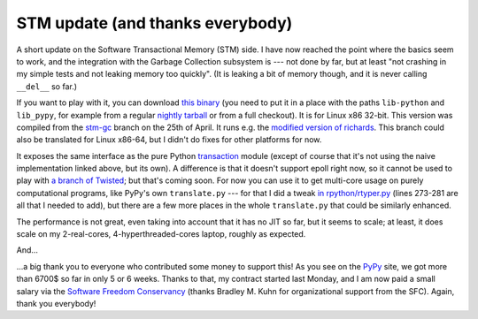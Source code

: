 STM update (and thanks everybody)
=================================

A short update on the Software Transactional Memory (STM) side.  I have
now reached the point where the basics seem to work, and the integration
with the Garbage Collection subsystem is --- not done by far, but at
least "not crashing in my simple tests and not leaking memory too
quickly".  (It is leaking a bit of memory though, and it is never
calling ``__del__`` so far.)

If you want to play with it, you can download `this binary`_ (you need to
put it in a place with the paths ``lib-python`` and ``lib_pypy``, for
example from a regular `nightly tarball`_ or from a full checkout).  It
is for Linux x86 32-bit.
This version was compiled from the `stm-gc`_ branch on the 25th of April.
It runs e.g. the `modified version of richards`_.
This branch could also be translated for Linux x86-64,
but I didn't do fixes for other platforms for now.

.. _`this binary`: http://wyvern.cs.uni-duesseldorf.de/~arigo/pypy-stm-22fccf3c9b5e.tar.bz2
.. _`nightly tarball`: http://buildbot.pypy.org/nightly/trunk/
.. _`stm-gc`: https://bitbucket.org/pypy/pypy/src/stm-gc
.. _`modified version of richards`: https://bitbucket.org/pypy/pypy/raw/stm-gc/pypy/translator/stm/test/richards.py

It exposes the same interface as the pure Python transaction_ module
(except of course that it's not using the naive implementation linked
above, but its own).  A difference is that it
doesn't support epoll right now, so it cannot be used to play with `a
branch of Twisted`_; but that's coming soon.  For now you can use it to
get multi-core usage on purely computational programs, like PyPy's own
``translate.py`` --- for that I did a tweak `in rpython/rtyper.py`_ (lines
273-281 are all that I needed to add), but there are a few more places
in the whole ``translate.py`` that could be similarly enhanced.

.. _transaction: https://bitbucket.org/pypy/pypy/raw/stm-gc/lib_pypy/transaction.py
.. _`a branch of Twisted`: svn://svn.twistedmatrix.com/svn/Twisted/branches/stm-5526
.. _`in rpython/rtyper.py`: https://bitbucket.org/pypy/pypy/src/stm-gc/pypy/rpython/rtyper.py#cl-249

The performance is not great, even taking into account that it has no
JIT so far, but it seems to scale; at least, it does scale on my
2-real-cores, 4-hyperthreaded-cores laptop, roughly as expected.

And...

...a big thank you to everyone who contributed some money to support
this!  As you see on the PyPy_ site, we got more than 6700$ so far in
only 5 or 6 weeks.  Thanks to that, my contract started last Monday, and
I am now paid a small salary via the `Software Freedom Conservancy`_
(thanks Bradley M. Kuhn for organizational support from the SFC).
Again, thank you everybody!

.. _PyPy: http://pypy.org/
.. _`Software Freedom Conservancy`: http://sfconservancy.org/
